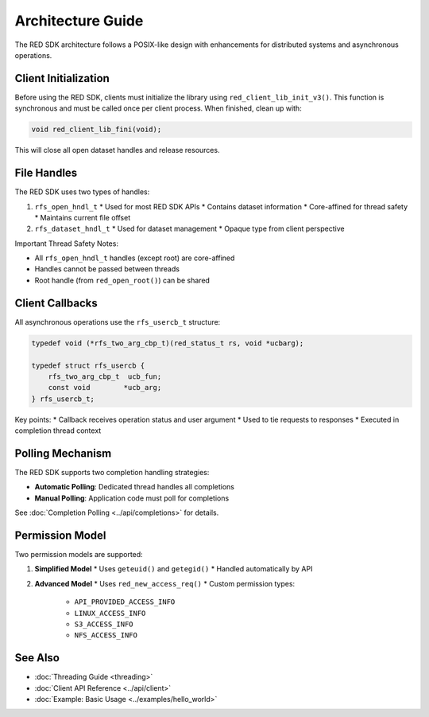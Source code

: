 Architecture Guide
================

The RED SDK architecture follows a POSIX-like design with enhancements for distributed systems and asynchronous operations.

Client Initialization
------------------

Before using the RED SDK, clients must initialize the library using ``red_client_lib_init_v3()``. This function is synchronous and must be called once per client process. When finished, clean up with:

.. code-block:: c

    void red_client_lib_fini(void);

This will close all open dataset handles and release resources.

File Handles
----------

The RED SDK uses two types of handles:

1. ``rfs_open_hndl_t``
   * Used for most RED SDK APIs
   * Contains dataset information
   * Core-affined for thread safety
   * Maintains current file offset

2. ``rfs_dataset_hndl_t``
   * Used for dataset management
   * Opaque type from client perspective

Important Thread Safety Notes:

* All ``rfs_open_hndl_t`` handles (except root) are core-affined
* Handles cannot be passed between threads
* Root handle (from ``red_open_root()``) can be shared

Client Callbacks
-------------

All asynchronous operations use the ``rfs_usercb_t`` structure:

.. code-block:: c

    typedef void (*rfs_two_arg_cbp_t)(red_status_t rs, void *ucbarg);

    typedef struct rfs_usercb {
        rfs_two_arg_cbp_t  ucb_fun;
        const void        *ucb_arg;
    } rfs_usercb_t;

Key points:
* Callback receives operation status and user argument
* Used to tie requests to responses
* Executed in completion thread context

Polling Mechanism
-------------------

The RED SDK supports two completion handling strategies:

* **Automatic Polling**: Dedicated thread handles all completions
* **Manual Polling**: Application code must poll for completions

See :doc:`Completion Polling <../api/completions>` for details.

Permission Model
-------------

Two permission models are supported:

1. **Simplified Model**
   * Uses ``geteuid()`` and ``getegid()``
   * Handled automatically by API

2. **Advanced Model**
   * Uses ``red_new_access_req()``
   * Custom permission types:
     * ``API_PROVIDED_ACCESS_INFO``
     * ``LINUX_ACCESS_INFO``
     * ``S3_ACCESS_INFO``
     * ``NFS_ACCESS_INFO``

See Also
--------

* :doc:`Threading Guide <threading>`
* :doc:`Client API Reference <../api/client>`
* :doc:`Example: Basic Usage <../examples/hello_world>`
